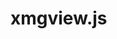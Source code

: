* xmgview.js

[[file:test/alphanx0Vnx1.svg][file:~/Dropbox/github/xmgview.js/test/alphanx0Vnx1.svg]]
